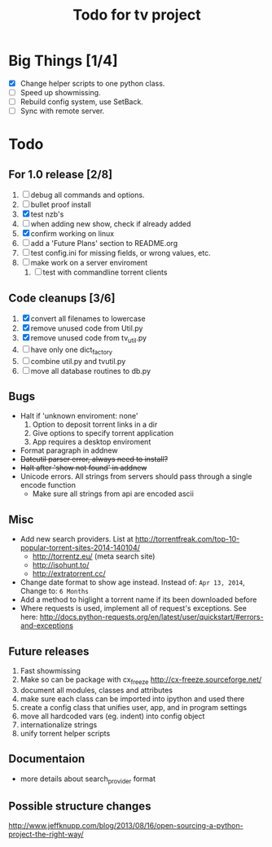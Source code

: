 
#+TITLE: Todo for tv project

* Big Things [1/4]
 - [X] Change helper scripts to one python class.
 - [ ] Speed up showmissing.
 - [ ] Rebuild config system, use SetBack.
 - [ ] Sync with remote server.


* Todo

** For 1.0 release  [2/8]
 1. [ ] debug all commands and options.
 2. [ ] bullet proof install
 3. [X] test nzb's
 4. [ ] when adding new show, check if already added
 5. [X] confirm working on linux
 6. [ ] add a 'Future Plans' section to README.org
 7. [ ] test config.ini for missing fields, or wrong values, etc.
 8. [ ] make work on a server enviroment
    1. [ ] test with commandline torrent clients

** Code cleanups  [3/6]
 1. [X] convert all filenames to lowercase
 2. [X] remove unused code from Util.py
 3. [X] remove unused code from tv_util.py
 4. [ ] have only one dict_factory
 5. [ ] combine util.py and tvutil.py
 6. [ ] move all database routines to db.py

** Bugs
 - Halt if 'unknown enviroment: none'
   1. Option to deposit torrent links in a dir
   2. Give options to specify torrent application
   3. App requires a desktop enviroment
 - Format paragraph in addnew
 - +Dateutil parser error, always need to install?+
 - +Halt after 'show not found' in addnew+
 - Unicode errors.  All strings from servers should
   pass through a single encode function
   + Make sure all strings from api are encoded ascii

** Misc
 - Add new search providers.  List at http://torrentfreak.com/top-10-popular-torrent-sites-2014-140104/
   - http://torrentz.eu/ (meta search site)
   - http://isohunt.to/
   - http://extratorrent.cc/
 - Change date format to show age instead.
   Instead of: =Apr 13, 2014=, Change to: =6 Months=
 - Add a method to higlight a torrent name if its been downloaded before
 - Where requests is used, implement all of request's exceptions.  See here:
   http://docs.python-requests.org/en/latest/user/quickstart/#errors-and-exceptions

** Future releases
 1. Fast showmissing
 2. Make so can be package with cx_freeze
    [[http://cx-freeze.sourceforge.net/]]
 3. document all modules, classes and attributes
 4. make sure each class can be imported into ipython
    and used there
 5. create a config class that unifies user, app, and in
    program settings
 6. move all hardcoded vars (eg. indent) into config object
 7. internationalize strings
 8. unify torrent helper scripts

** Documentaion
 - more details about search_provider format

** Possible structure changes
http://www.jeffknupp.com/blog/2013/08/16/open-sourcing-a-python-project-the-right-way/

